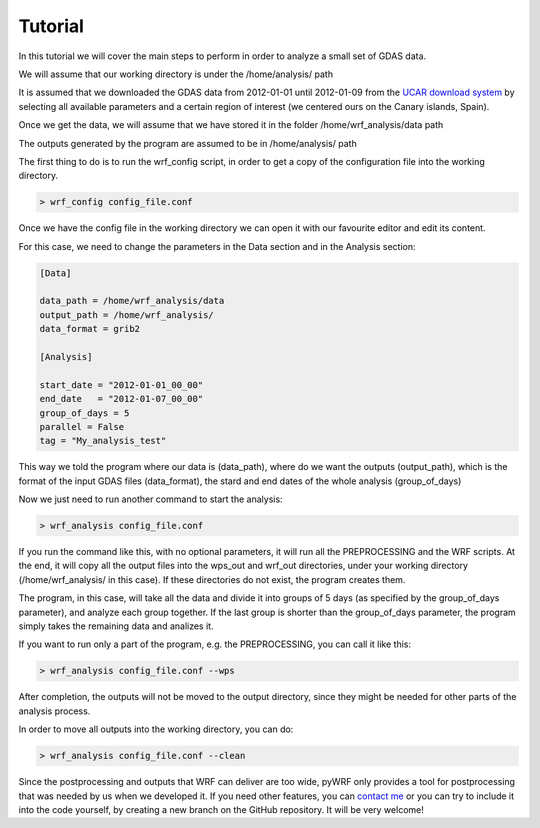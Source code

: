 .. _tutorial:

Tutorial
========

In this tutorial we will cover the main steps to perform in order to analyze a small set of GDAS data.

We will assume that our working directory is under the /home/analysis/ path

It is assumed that we downloaded the GDAS data from 2012-01-01 until 2012-01-09 from the `UCAR download system <https://rda.ucar.edu/datasets/ds083.2/index.html#!cgi-bin/datasets/getSubset?dsnum=083.2&listAction=customize&_da=y&gindex=2>`__ by selecting all available parameters and a certain region of interest (we centered ours on the Canary islands, Spain).

Once we get the data, we will assume that we have stored it in the folder /home/wrf_analysis/data path

The outputs generated by the program are assumed to be in /home/analysis/ path

The first thing to do is to run the wrf_config script, in order to get a copy of the configuration file into the working directory.

.. code-block:: bash

    > wrf_config config_file.conf

Once we have the config file in the working directory we can open it with our favourite editor and edit its content.

For this case, we need to change the parameters in the Data section and in the Analysis section:

.. code-block:: bash

    [Data]

    data_path = /home/wrf_analysis/data
    output_path = /home/wrf_analysis/
    data_format = grib2

    [Analysis]

    start_date = "2012-01-01_00_00"
    end_date   = "2012-01-07_00_00"
    group_of_days = 5
    parallel = False
    tag = "My_analysis_test"

This way we told the program where our data is (data_path), where do we want the outputs (output_path), which is the format of the input GDAS files (data_format), the stard and end dates of the whole analysis (group_of_days)

Now we just need to run another command to start the analysis:

.. code-block:: bash

    > wrf_analysis config_file.conf

If you run the command like this, with no optional parameters, it will run all the PREPROCESSING and the WRF scripts. At the end, it will copy all the output files into the wps_out and wrf_out directories, under your working directory (/home/wrf_analysis/ in this case). If these directories do not exist, the program creates them.

The program, in this case, will take all the data and divide it into groups of 5 days (as specified by the group_of_days parameter), and analyze each group together. If the last group is shorter than the group_of_days parameter, the program simply takes the remaining data and analizes it.

If you want to run only a part of the program, e.g. the PREPROCESSING, you can call it like this:

.. code-block:: bash

    > wrf_analysis config_file.conf --wps

After completion, the outputs will not be moved to the output directory, since they might be needed for other parts of the analysis process.

In order to move all outputs into the working directory, you can do:

.. code-block:: bash

    > wrf_analysis config_file.conf --clean

Since the postprocessing and outputs that WRF can deliver are too wide, pyWRF only provides a tool for postprocessing that was needed by us when we developed it. 
If you need other features, you can `contact me <pere.munar@uab.cat>`__ or you can try to include it into the code yourself, by creating a new branch on the GitHub repository. It will be very welcome!
